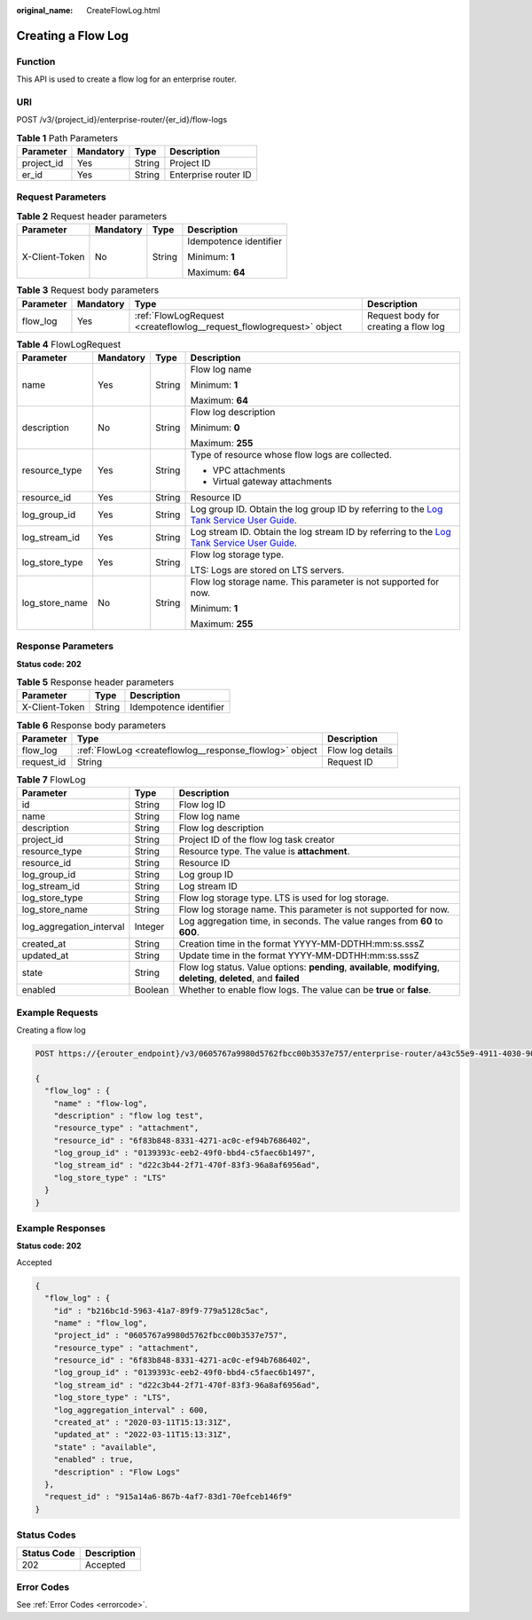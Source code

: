 :original_name: CreateFlowLog.html

.. _CreateFlowLog:

Creating a Flow Log
===================

Function
--------

This API is used to create a flow log for an enterprise router.

URI
---

POST /v3/{project_id}/enterprise-router/{er_id}/flow-logs

.. table:: **Table 1** Path Parameters

   ========== ========= ====== ====================
   Parameter  Mandatory Type   Description
   ========== ========= ====== ====================
   project_id Yes       String Project ID
   er_id      Yes       String Enterprise router ID
   ========== ========= ====== ====================

Request Parameters
------------------

.. table:: **Table 2** Request header parameters

   +-----------------+-----------------+-----------------+------------------------+
   | Parameter       | Mandatory       | Type            | Description            |
   +=================+=================+=================+========================+
   | X-Client-Token  | No              | String          | Idempotence identifier |
   |                 |                 |                 |                        |
   |                 |                 |                 | Minimum: **1**         |
   |                 |                 |                 |                        |
   |                 |                 |                 | Maximum: **64**        |
   +-----------------+-----------------+-----------------+------------------------+

.. table:: **Table 3** Request body parameters

   +-----------+-----------+----------------------------------------------------------------------+--------------------------------------+
   | Parameter | Mandatory | Type                                                                 | Description                          |
   +===========+===========+======================================================================+======================================+
   | flow_log  | Yes       | :ref:`FlowLogRequest <createflowlog__request_flowlogrequest>` object | Request body for creating a flow log |
   +-----------+-----------+----------------------------------------------------------------------+--------------------------------------+

.. _createflowlog__request_flowlogrequest:

.. table:: **Table 4** FlowLogRequest

   +-----------------+-----------------+-----------------+--------------------------------------------------------------------------------------------------------------------------------------------------------------------------------+
   | Parameter       | Mandatory       | Type            | Description                                                                                                                                                                    |
   +=================+=================+=================+================================================================================================================================================================================+
   | name            | Yes             | String          | Flow log name                                                                                                                                                                  |
   |                 |                 |                 |                                                                                                                                                                                |
   |                 |                 |                 | Minimum: **1**                                                                                                                                                                 |
   |                 |                 |                 |                                                                                                                                                                                |
   |                 |                 |                 | Maximum: **64**                                                                                                                                                                |
   +-----------------+-----------------+-----------------+--------------------------------------------------------------------------------------------------------------------------------------------------------------------------------+
   | description     | No              | String          | Flow log description                                                                                                                                                           |
   |                 |                 |                 |                                                                                                                                                                                |
   |                 |                 |                 | Minimum: **0**                                                                                                                                                                 |
   |                 |                 |                 |                                                                                                                                                                                |
   |                 |                 |                 | Maximum: **255**                                                                                                                                                               |
   +-----------------+-----------------+-----------------+--------------------------------------------------------------------------------------------------------------------------------------------------------------------------------+
   | resource_type   | Yes             | String          | Type of resource whose flow logs are collected.                                                                                                                                |
   |                 |                 |                 |                                                                                                                                                                                |
   |                 |                 |                 | -  VPC attachments                                                                                                                                                             |
   |                 |                 |                 |                                                                                                                                                                                |
   |                 |                 |                 | -  Virtual gateway attachments                                                                                                                                                 |
   +-----------------+-----------------+-----------------+--------------------------------------------------------------------------------------------------------------------------------------------------------------------------------+
   | resource_id     | Yes             | String          | Resource ID                                                                                                                                                                    |
   +-----------------+-----------------+-----------------+--------------------------------------------------------------------------------------------------------------------------------------------------------------------------------+
   | log_group_id    | Yes             | String          | Log group ID. Obtain the log group ID by referring to the `Log Tank Service User Guide <https://docs.otc.t-systems.com/log-tank-service/umn/service_overview/index.html>`__.   |
   +-----------------+-----------------+-----------------+--------------------------------------------------------------------------------------------------------------------------------------------------------------------------------+
   | log_stream_id   | Yes             | String          | Log stream ID. Obtain the log stream ID by referring to the `Log Tank Service User Guide <https://docs.otc.t-systems.com/log-tank-service/umn/service_overview/index.html>`__. |
   +-----------------+-----------------+-----------------+--------------------------------------------------------------------------------------------------------------------------------------------------------------------------------+
   | log_store_type  | Yes             | String          | Flow log storage type.                                                                                                                                                         |
   |                 |                 |                 |                                                                                                                                                                                |
   |                 |                 |                 | LTS: Logs are stored on LTS servers.                                                                                                                                           |
   +-----------------+-----------------+-----------------+--------------------------------------------------------------------------------------------------------------------------------------------------------------------------------+
   | log_store_name  | No              | String          | Flow log storage name. This parameter is not supported for now.                                                                                                                |
   |                 |                 |                 |                                                                                                                                                                                |
   |                 |                 |                 | Minimum: **1**                                                                                                                                                                 |
   |                 |                 |                 |                                                                                                                                                                                |
   |                 |                 |                 | Maximum: **255**                                                                                                                                                               |
   +-----------------+-----------------+-----------------+--------------------------------------------------------------------------------------------------------------------------------------------------------------------------------+

Response Parameters
-------------------

**Status code: 202**

.. table:: **Table 5** Response header parameters

   ============== ====== ======================
   Parameter      Type   Description
   ============== ====== ======================
   X-Client-Token String Idempotence identifier
   ============== ====== ======================

.. table:: **Table 6** Response body parameters

   +------------+---------------------------------------------------------+------------------+
   | Parameter  | Type                                                    | Description      |
   +============+=========================================================+==================+
   | flow_log   | :ref:`FlowLog <createflowlog__response_flowlog>` object | Flow log details |
   +------------+---------------------------------------------------------+------------------+
   | request_id | String                                                  | Request ID       |
   +------------+---------------------------------------------------------+------------------+

.. _createflowlog__response_flowlog:

.. table:: **Table 7** FlowLog

   +--------------------------+---------+----------------------------------------------------------------------------------------------------------------------+
   | Parameter                | Type    | Description                                                                                                          |
   +==========================+=========+======================================================================================================================+
   | id                       | String  | Flow log ID                                                                                                          |
   +--------------------------+---------+----------------------------------------------------------------------------------------------------------------------+
   | name                     | String  | Flow log name                                                                                                        |
   +--------------------------+---------+----------------------------------------------------------------------------------------------------------------------+
   | description              | String  | Flow log description                                                                                                 |
   +--------------------------+---------+----------------------------------------------------------------------------------------------------------------------+
   | project_id               | String  | Project ID of the flow log task creator                                                                              |
   +--------------------------+---------+----------------------------------------------------------------------------------------------------------------------+
   | resource_type            | String  | Resource type. The value is **attachment**.                                                                          |
   +--------------------------+---------+----------------------------------------------------------------------------------------------------------------------+
   | resource_id              | String  | Resource ID                                                                                                          |
   +--------------------------+---------+----------------------------------------------------------------------------------------------------------------------+
   | log_group_id             | String  | Log group ID                                                                                                         |
   +--------------------------+---------+----------------------------------------------------------------------------------------------------------------------+
   | log_stream_id            | String  | Log stream ID                                                                                                        |
   +--------------------------+---------+----------------------------------------------------------------------------------------------------------------------+
   | log_store_type           | String  | Flow log storage type. LTS is used for log storage.                                                                  |
   +--------------------------+---------+----------------------------------------------------------------------------------------------------------------------+
   | log_store_name           | String  | Flow log storage name. This parameter is not supported for now.                                                      |
   +--------------------------+---------+----------------------------------------------------------------------------------------------------------------------+
   | log_aggregation_interval | Integer | Log aggregation time, in seconds. The value ranges from **60** to **600**.                                           |
   +--------------------------+---------+----------------------------------------------------------------------------------------------------------------------+
   | created_at               | String  | Creation time in the format YYYY-MM-DDTHH:mm:ss.sssZ                                                                 |
   +--------------------------+---------+----------------------------------------------------------------------------------------------------------------------+
   | updated_at               | String  | Update time in the format YYYY-MM-DDTHH:mm:ss.sssZ                                                                   |
   +--------------------------+---------+----------------------------------------------------------------------------------------------------------------------+
   | state                    | String  | Flow log status. Value options: **pending**, **available**, **modifying**, **deleting**, **deleted**, and **failed** |
   +--------------------------+---------+----------------------------------------------------------------------------------------------------------------------+
   | enabled                  | Boolean | Whether to enable flow logs. The value can be **true** or **false**.                                                 |
   +--------------------------+---------+----------------------------------------------------------------------------------------------------------------------+

Example Requests
----------------

Creating a flow log

.. code-block:: text

   POST https://{erouter_endpoint}/v3/0605767a9980d5762fbcc00b3537e757/enterprise-router/a43c55e9-4911-4030-90e1-5c2bf6ae6fe2/flow-logs

   {
     "flow_log" : {
       "name" : "flow-log",
       "description" : "flow log test",
       "resource_type" : "attachment",
       "resource_id" : "6f83b848-8331-4271-ac0c-ef94b7686402",
       "log_group_id" : "0139393c-eeb2-49f0-bbd4-c5faec6b1497",
       "log_stream_id" : "d22c3b44-2f71-470f-83f3-96a8af6956ad",
       "log_store_type" : "LTS"
     }
   }

Example Responses
-----------------

**Status code: 202**

Accepted

.. code-block::

   {
     "flow_log" : {
       "id" : "b216bc1d-5963-41a7-89f9-779a5128c5ac",
       "name" : "flow_log",
       "project_id" : "0605767a9980d5762fbcc00b3537e757",
       "resource_type" : "attachment",
       "resource_id" : "6f83b848-8331-4271-ac0c-ef94b7686402",
       "log_group_id" : "0139393c-eeb2-49f0-bbd4-c5faec6b1497",
       "log_stream_id" : "d22c3b44-2f71-470f-83f3-96a8af6956ad",
       "log_store_type" : "LTS",
       "log_aggregation_interval" : 600,
       "created_at" : "2020-03-11T15:13:31Z",
       "updated_at" : "2022-03-11T15:13:31Z",
       "state" : "available",
       "enabled" : true,
       "description" : "Flow Logs"
     },
     "request_id" : "915a14a6-867b-4af7-83d1-70efceb146f9"
   }

Status Codes
------------

=========== ===========
Status Code Description
=========== ===========
202         Accepted
=========== ===========

Error Codes
-----------

See :ref:`Error Codes <errorcode>`.

